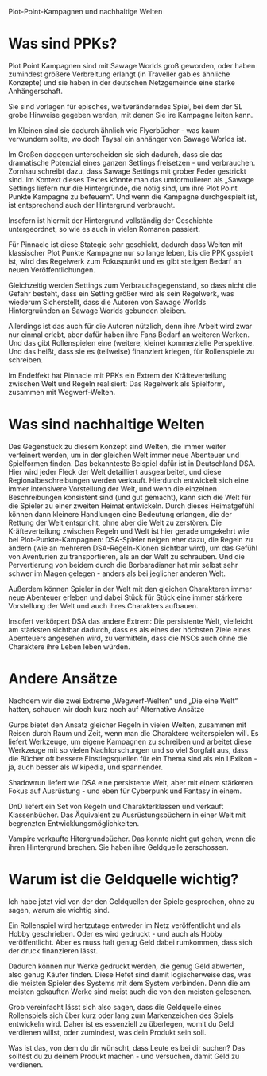 Plot-Point-Kampagnen und nachhaltige Welten

* Was sind PPKs?

Plot Point Kampagnen sind mit Sawage Worlds groß geworden, oder haben zumindest größere Verbreitung erlangt (in Traveller gab es ähnliche Konzepte) und sie haben in der deutschen Netzgemeinde eine starke Anhängerschaft.

Sie sind vorlagen für episches, weltveränderndes Spiel, bei dem der SL grobe Hinweise gegeben werden, mit denen Sie ire Kampagne leiten kann.

Im Kleinen sind sie dadurch ähnlich wie Flyerbücher - was kaum verwundern sollte, wo doch Taysal ein anhänger von Sawage Worlds ist.

Im Großen dagegen unterscheiden sie sich dadurch, dass sie das dramatische Potenzial eines ganzen Settings freisetzen - und verbrauchen.
Zornhau schreibt dazu, dass Sawage Settings mit grober Feder gestrickt sind. Im Kontext dieses Textes könnte man das umformulieren als „Sawage Settings liefern nur die Hintergründe, die nötig sind, um ihre Plot Point Punkte Kampagne zu befeuern“. Und wenn die Kampagne durchgespielt ist, ist entsprechend auch der Hintergrund verbraucht.

Insofern ist hiermit der Hintergrund vollständig der Geschichte untergeordnet, so wie es auch in vielen Romanen passiert.

Für Pinnacle ist diese Stategie sehr geschickt, dadurch dass Welten mit klassischer Plot Punkte Kampagne nur so lange leben, bis die PPK gsspielt ist, wird das Regelwerk zum Fokuspunkt und es gibt stetigen Bedarf an neuen Veröffentlichungen. 

Gleichzeitig werden Settings zum Verbrauchsgegenstand, so dass nicht die Gefahr besteht, dass ein Setting größer wird als sein Regelwerk, was wiederum Sicherstellt, dass die Autoren von Sawage Worlds Hintergruünden an Sawage Worlds gebunden bleiben.

Allerdings ist das auch für die Autoren nützlich, denn ihre Arbeit wird zwar nur einmal erlebt, aber dafür haben ihre Fans Bedarf an weiteren Werken. Und das gibt Rollenspielen eine (weitere, kleine) kommerzielle Perspektive. Und das heißt, dass sie es (teilweise) finanziert kriegen, für Rollenspiele zu schreiben.

Im Endeffekt hat Pinnacle mit PPKs ein Extrem der Kräfteverteilung zwischen Welt und Regeln realisiert: Das Regelwerk als Spielform, zusammen mit Wegwerf-Welten.

* Was sind nachhaltige Welten

Das Gegenstück zu diesem Konzept sind Welten, die immer weiter verfeinert werden, um in der gleichen Welt immer neue Abenteuer und Spielformen finden. Das bekannteste Beispiel dafür ist in Deutschland DSA. Hier wird jeder Fleck der Welt detailliert ausgearbeitet, und diese Regionalbeschreibungen werden verkauft.
Hierdurch entwickelt sich eine immer intensivere Vorstellung der Welt, und wenn die einzelnen Beschreibungen konsistent sind (und gut gemacht), kann sich die Welt für die Spieler zu einer zweiten Heimat entwickeln. Durch dieses Heimatgefühl können dann kleinere Handlungen eine Bedeutung erlangen, die der Rettung der Welt entspricht, ohne aber die Welt zu zerstören. Die Kräfteverteilung zwischen Regeln und Welt ist hier gerade umgekehrt wie bei Plot-Punkte-Kampagnen: DSA-Spieler neigen eher dazu, die Regeln zu ändern (wie an mehreren DSA-Regeln-Klonen sichtbar wird), um das Gefühl von Aventurien zu transportieren, als an der Welt zu schrauben. Und die Pervertierung von beidem durch die Borbaradianer hat mir selbst sehr schwer im Magen gelegen - anders als bei jeglicher anderen Welt.

Außerdem können Spieler in der Welt mit den gleichen Charakteren immer neue Abenteuer erleben und dabei Stück für Stück eine immer stärkere Vorstellung der Welt und auch ihres Charakters aufbauen.

Insofert verkörpert DSA das andere Extrem: Die persistente Welt, vielleicht am stärksten sichtbar dadurch, dass es als eines der höchsten Ziele eines Abenteuers angesehen wird, zu vermitteln, dass die NSCs auch ohne die Charaktere ihre Leben leben würden.

* Andere Ansätze

Nachdem wir die zwei Extreme „Wegwerf-Welten“ und „Die eine Welt“ hatten, schauen wir doch kurz noch auf Alternative Ansätze

Gurps bietet den Ansatz gleicher Regeln in vielen Welten, zusammen mit Reisen durch Raum und Zeit, wenn man die Charaktere weiterspielen will. Es liefert Werkzeuge, um eigene Kampagnen zu schreiben und arbeitet diese Werkzeuge mit so vielen Nachforschungen und so viel Sorgfalt aus, dass die Bücher oft bessere Einstiegsquellen für ein Thema sind als ein LExikon - ja, auch besser als Wikipedia, und spannender.

Shadowrun liefert wie DSA eine persistente Welt, aber mit einem stärkeren Fokus auf Ausrüstung - und eben für Cyberpunk und Fantasy in einem.

DnD liefert ein Set von Regeln und Charakterklassen und verkauft Klassenbücher. Das Äquivalent zu Ausrüstungsbüchern in einer Welt mit begrenzten Entwicklungsmöglichkeiten.

Vampire verkaufte Hitergrundbücher. Das konnte nicht gut gehen, wenn die ihren Hintergrund brechen. Sie haben ihre Geldquelle zerschossen.

* Warum ist die Geldquelle wichtig?

Ich habe jetzt viel von der den Geldquellen der Spiele gesprochen, ohne zu sagen, warum sie wichtig sind.

Ein Rollenspiel wird hertzutage entweder im Netz veröffentlicht und als Hobby geschrieben. Oder es wird gedruckt - und auch als Hobby veröffentlicht. Aber es muss halt genug Geld dabei rumkommen, dass sich der druck finanzieren lässt.

Dadurch können nur Werke gedruckt werden, die genug Geld abwerfen, also genug Käufer finden. Diese Hefet sind damit logischerweise das, was die meisten Spieler des Systems mit dem System verbinden. Denn die am meisten gekauften Werke sind meist auch die von den meisten gelesenen.

Grob vereinfacht lässt sich also sagen, dass die Geldquelle eines Rollenspiels sich über kurz oder lang zum Markenzeichen des Spiels entwickeln wird. Daher ist es essenziell zu überlegen, womit du Geld verdienen willst, oder zumindest, was dein Produkt sein soll.

Was ist das, von dem du dir wünscht, dass Leute es bei dir suchen? Das solltest du zu deinem Produkt machen - und versuchen, damit Geld zu verdienen.


